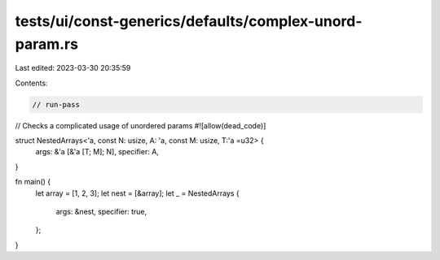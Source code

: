 tests/ui/const-generics/defaults/complex-unord-param.rs
=======================================================

Last edited: 2023-03-30 20:35:59

Contents:

.. code-block:: rs

    // run-pass
// Checks a complicated usage of unordered params
#![allow(dead_code)]

struct NestedArrays<'a, const N: usize, A: 'a, const M: usize, T:'a =u32> {
    args: &'a [&'a [T; M]; N],
    specifier: A,
}

fn main() {
    let array = [1, 2, 3];
    let nest = [&array];
    let _ = NestedArrays {
        args: &nest,
        specifier: true,
    };
}


